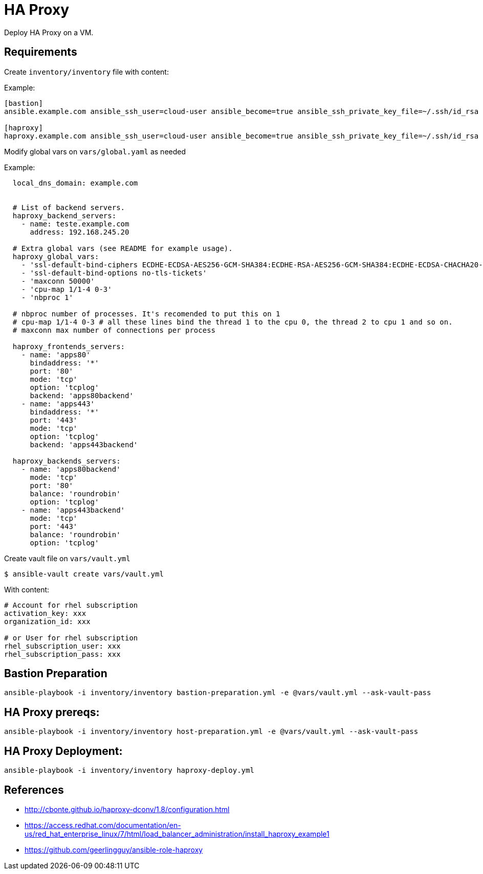 = HA Proxy

Deploy HA Proxy on a VM.

== Requirements

Create `+inventory/inventory+` file with content:

Example:

[source,yaml]
----
[bastion]
ansible.example.com ansible_ssh_user=cloud-user ansible_become=true ansible_ssh_private_key_file=~/.ssh/id_rsa

[haproxy]
haproxy.example.com ansible_ssh_user=cloud-user ansible_become=true ansible_ssh_private_key_file=~/.ssh/id_rsa

----

Modify global vars on `+vars/global.yaml+` as needed

Example:
[source,yaml]
----
  local_dns_domain: example.com


  # List of backend servers.
  haproxy_backend_servers:
    - name: teste.example.com
      address: 192.168.245.20

  # Extra global vars (see README for example usage).
  haproxy_global_vars:
    - 'ssl-default-bind-ciphers ECDHE-ECDSA-AES256-GCM-SHA384:ECDHE-RSA-AES256-GCM-SHA384:ECDHE-ECDSA-CHACHA20-POLY1305:ECDHE-RSA-CHACHA20-POLY1305:ECDHE-ECDSA-AES128-GCM-SHA256:ECDHE-RSA-AES128-GCM-SHA256:ECDHE-ECDSA-AES256-SHA384:ECDHE-RSA-AES256-SHA384:ECDHE-ECDSA-AES128-SHA256:ECDHE-RSA-AES128-SHA256'
    - 'ssl-default-bind-options no-tls-tickets'
    - 'maxconn 50000'
    - 'cpu-map 1/1-4 0-3'
    - 'nbproc 1'

  # nbproc number of processes. It's recomended to put this on 1
  # cpu-map 1/1-4 0-3 # all these lines bind the thread 1 to the cpu 0, the thread 2 to cpu 1 and so on.
  # maxconn max number of connections per process

  haproxy_frontends_servers:
    - name: 'apps80'
      bindaddress: '*'
      port: '80'
      mode: 'tcp'
      option: 'tcplog'
      backend: 'apps80backend'
    - name: 'apps443'
      bindaddress: '*'
      port: '443'
      mode: 'tcp'
      option: 'tcplog'
      backend: 'apps443backend'

  haproxy_backends_servers:
    - name: 'apps80backend'
      mode: 'tcp'
      port: '80'
      balance: 'roundrobin'
      option: 'tcplog'
    - name: 'apps443backend'
      mode: 'tcp'
      port: '443'
      balance: 'roundrobin'
      option: 'tcplog'
----

Create vault file on `+vars/vault.yml+`
----
$ ansible-vault create vars/vault.yml
----
With content:
[source,yaml]
----
# Account for rhel subscription
activation_key: xxx
organization_id: xxx

# or User for rhel subscription
rhel_subscription_user: xxx
rhel_subscription_pass: xxx
----

== Bastion Preparation
----
ansible-playbook -i inventory/inventory bastion-preparation.yml -e @vars/vault.yml --ask-vault-pass
----

== HA Proxy prereqs:
----
ansible-playbook -i inventory/inventory host-preparation.yml -e @vars/vault.yml --ask-vault-pass
----

== HA Proxy Deployment:
----
ansible-playbook -i inventory/inventory haproxy-deploy.yml
----

== References
- http://cbonte.github.io/haproxy-dconv/1.8/configuration.html
- https://access.redhat.com/documentation/en-us/red_hat_enterprise_linux/7/html/load_balancer_administration/install_haproxy_example1
- https://github.com/geerlingguy/ansible-role-haproxy
